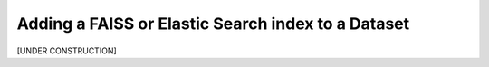 Adding a FAISS or Elastic Search index to a Dataset
====================================================================

[UNDER CONSTRUCTION]
